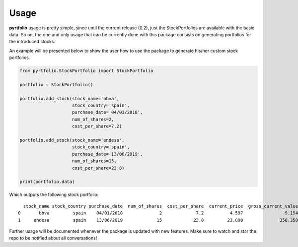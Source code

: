 Usage
=====

**pyrtfolio** usage is pretty simple, since until the current release (0.2), just the StockPortfolios are
available with the basic data. So on, the one and only usage that can be currently done with this package consists on
generating portfolios for the introduced stocks.

An example will be presented below to show the user how to use the package to generate his/her custom stock portfolios.

.. codeauthor:: Alvaro Bartolome @ alvarobartt in GitHub
.. code-block:: python

    from pyrtfolio.StockPortfolio import StockPortfolio

    portfolio = StockPortfolio()

    portfolio.add_stock(stock_name='bbva',
                        stock_country='spain',
                        purchase_date='04/01/2018',
                        num_of_shares=2,
                        cost_per_share=7.2)

    portfolio.add_stock(stock_name='endesa',
                        stock_country='spain',
                        purchase_date='13/06/2019',
                        num_of_shares=15,
                        cost_per_share=23.8)

    print(portfolio.data)

Which outputs the following stock portfolio::

      stock_name stock_country purchase_date  num_of_shares  cost_per_share  current_price  gross_current_value
    0       bbva         spain    04/01/2018              2             7.2          4.597                9.194
    1     endesa         spain    13/06/2019             15            23.8         23.890              358.350

Further usage will be documented whenever the package is updated with new features. Make sure to watch and star the repo
to be notified about all conversations!